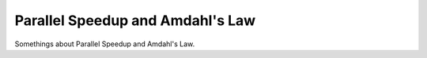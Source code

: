 Parallel Speedup and Amdahl's Law
=================================

Somethings about Parallel Speedup and Amdahl's Law.